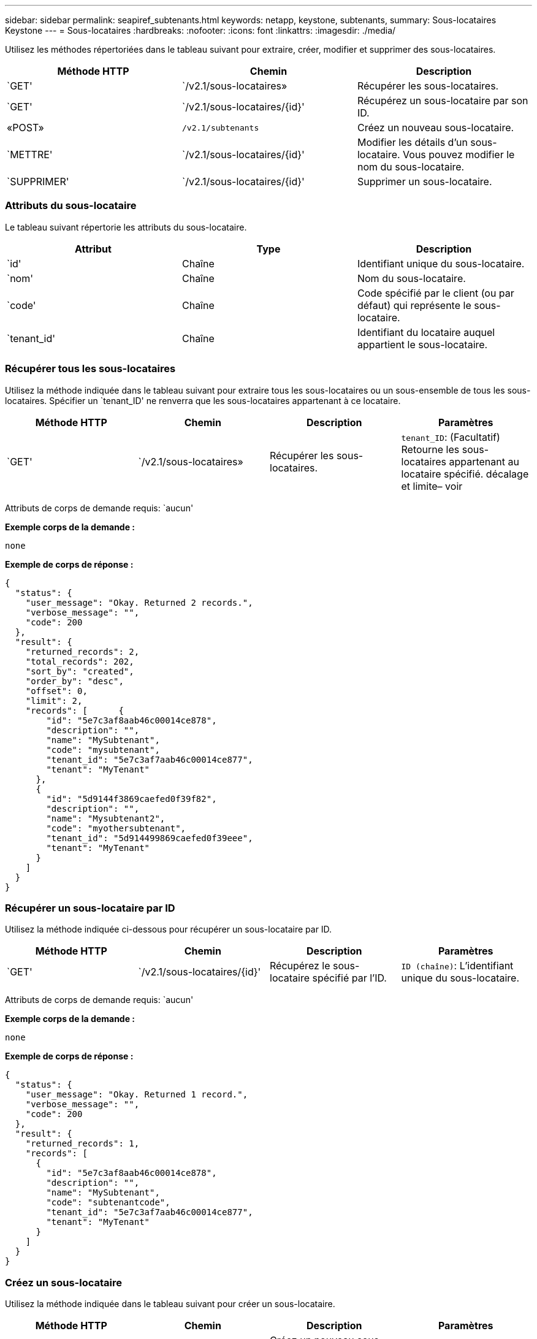 ---
sidebar: sidebar 
permalink: seapiref_subtenants.html 
keywords: netapp, keystone, subtenants, 
summary: Sous-locataires Keystone 
---
= Sous-locataires
:hardbreaks:
:nofooter: 
:icons: font
:linkattrs: 
:imagesdir: ./media/


[role="lead"]
Utilisez les méthodes répertoriées dans le tableau suivant pour extraire, créer, modifier et supprimer des sous-locataires.

|===
| Méthode HTTP | Chemin | Description 


| `GET' | `/v2.1/sous-locataires» | Récupérer les sous-locataires. 


| `GET' | `/v2.1/sous-locataires/{id}' | Récupérez un sous-locataire par son ID. 


| «POST» | `/v2.1/subtenants` | Créez un nouveau sous-locataire. 


| `METTRE' | `/v2.1/sous-locataires/{id}' | Modifier les détails d'un sous-locataire. Vous pouvez modifier le nom du sous-locataire. 


| `SUPPRIMER' | `/v2.1/sous-locataires/{id}' | Supprimer un sous-locataire. 
|===


=== Attributs du sous-locataire

Le tableau suivant répertorie les attributs du sous-locataire.

|===
| Attribut | Type | Description 


| `id' | Chaîne | Identifiant unique du sous-locataire. 


| `nom' | Chaîne | Nom du sous-locataire. 


| `code' | Chaîne | Code spécifié par le client (ou par défaut) qui représente le sous-locataire. 


| `tenant_id' | Chaîne | Identifiant du locataire auquel appartient le sous-locataire. 
|===


=== Récupérer tous les sous-locataires

Utilisez la méthode indiquée dans le tableau suivant pour extraire tous les sous-locataires ou un sous-ensemble de tous les sous-locataires. Spécifier un `tenant_ID' ne renverra que les sous-locataires appartenant à ce locataire.

|===
| Méthode HTTP | Chemin | Description | Paramètres 


| `GET' | `/v2.1/sous-locataires» | Récupérer les sous-locataires. | `tenant_ID`: (Facultatif) Retourne les sous-locataires appartenant au locataire spécifié. décalage et limite– voir 
|===
Attributs de corps de demande requis: `aucun'

*Exemple corps de la demande :*

....
none
....
*Exemple de corps de réponse :*

....
{
  "status": {
    "user_message": "Okay. Returned 2 records.",
    "verbose_message": "",
    "code": 200
  },
  "result": {
    "returned_records": 2,
    "total_records": 202,
    "sort_by": "created",
    "order_by": "desc",
    "offset": 0,
    "limit": 2,
    "records": [      {
        "id": "5e7c3af8aab46c00014ce878",
        "description": "",
        "name": "MySubtenant",
        "code": "mysubtenant",
        "tenant_id": "5e7c3af7aab46c00014ce877",
        "tenant": "MyTenant"
      },
      {
        "id": "5d9144f3869caefed0f39f82",
        "description": "",
        "name": "Mysubtenant2",
        "code": "myothersubtenant",
        "tenant_id": "5d914499869caefed0f39eee",
        "tenant": "MyTenant"
      }
    ]
  }
}
....


=== Récupérer un sous-locataire par ID

Utilisez la méthode indiquée ci-dessous pour récupérer un sous-locataire par ID.

|===
| Méthode HTTP | Chemin | Description | Paramètres 


| `GET' | `/v2.1/sous-locataires/{id}' | Récupérez le sous-locataire spécifié par l'ID. | `ID (chaîne)`: L'identifiant unique du sous-locataire. 
|===
Attributs de corps de demande requis: `aucun'

*Exemple corps de la demande :*

....
none
....
*Exemple de corps de réponse :*

....
{
  "status": {
    "user_message": "Okay. Returned 1 record.",
    "verbose_message": "",
    "code": 200
  },
  "result": {
    "returned_records": 1,
    "records": [
      {
        "id": "5e7c3af8aab46c00014ce878",
        "description": "",
        "name": "MySubtenant",
        "code": "subtenantcode",
        "tenant_id": "5e7c3af7aab46c00014ce877",
        "tenant": "MyTenant"
      }
    ]
  }
}
....


=== Créez un sous-locataire

Utilisez la méthode indiquée dans le tableau suivant pour créer un sous-locataire.

|===
| Méthode HTTP | Chemin | Description | Paramètres 


| «POST» | `/v2.1/sous-locataires» | Créez un nouveau sous-locataire. | Aucune 
|===
Attributs de corps requis: `name', `code', `tenant_ID'

*Exemple corps de la demande :*

....
{
  "name": "MySubtenant",
  "code": "mynewsubtenant",
  "tenant_id": "5ed5ac802c356a0001a735af"
}
....
*Exemple de corps de réponse :*

....
{
  "status": {
    "user_message": "Okay. New resource created.",
    "verbose_message": "",
    "code": 201
  },
  "result": {
    "returned_records": 1,
    "records": [
      {
        "id": "5ecefbbef418b40001f20bd6",
        "description": "",
        "name": "MyNewSubtenant",
        "code": "mynewsubtenant",
        "tenant_id": "5e7c3af7aab46c00014ce877",
        "tenant": "MyTenant"
      }
    ]
  }
}
....


=== Modifier un sous-locataire par ID

Utilisez la méthode indiquée dans le tableau suivant pour modifier un sous-locataire par ID.

|===
| Méthode HTTP | Chemin | Description | Paramètres 


| `METTRE' | `/v2.1/sous-locataires/{id}' | Modifiez le sous-locataire spécifié par l'ID. Vous pouvez modifier le nom du sous-locataire. | `ID (chaîne)`: L'identifiant unique du sous-locataire. 
|===
Attributs de corps de demande requis : `nom'

*Exemple corps de la demande :*

....
{
  "name": "MyModifiedSubtenant"
}
....
*Exemple de corps de réponse :*

....
{
  "status": {
    "user_message": "Okay. Returned 1 record.",
    "verbose_message": "",
    "code": 200
  },
  "result": {
    "returned_records": 1,
    "records": [
      {
        "id": "5ecefbbef418b40001f20bd6",
        "description": "",
        "name": "MyNewSubtenant",
        "code": "mynewsubtenant",
        "tenant_id": "5e7c3af7aab46c00014ce877",
        "tenant": "MyTenant"
      }
    ]
  }
}
....


=== Supprimer un sous-locataire par ID

Utilisez la méthode indiquée dans le tableau suivant pour supprimer un sous-locataire par ID.

|===
| Méthode HTTP | Chemin | Description | Paramètres 


| `SUPPRIMER' | `/v2.1/sous-locataires/{id}' | Supprimez le sous-locataire spécifié par l'ID. | `ID (chaîne)`: L'identifiant unique du sous-locataire. 
|===
Attributs de corps de demande requis: `aucun'

*Exemple corps de la demande :*

....
none
....
*Exemple de corps de réponse :*

....
No content for succesful delete
....
